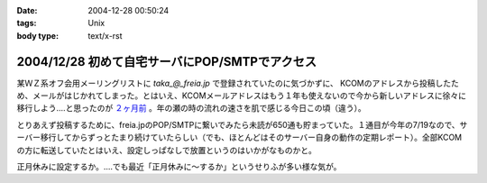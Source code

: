 :date: 2004-12-28 00:50:24
:tags: Unix
:body type: text/x-rst

===============================================
2004/12/28 初めて自宅サーバにPOP/SMTPでアクセス
===============================================

某ＷＺ系オフ会用メーリングリストに `taka_@_freia.jp` で登録されていたのに気づかずに、 KCOMのアドレスから投稿したため、メールがはじかれてしまった。とはいえ、KCOMメールアドレスはもう１年も使えないので今から新しいアドレスに徐々に移行しよう‥‥と思ったのが `２ヶ月前`_ 。年の瀬の時の流れの速さを肌で感じる今日この頃（違う）。

とりあえず投稿するために、freia.jpのPOP/SMTPに繋いでみたら未読が650通も貯まっていた。１通目が今年の7/19なので、サーバー移行してからずっとたまり続けていたらしい（でも、ほとんどはそのサーバー自身の動作の定期レポート）。全部KCOMの方に転送していたとはいえ、設定しっぱなしで放置というのはいかがなものかと。

正月休みに設定するか。‥‥でも最近「正月休みに～するか」というせりふが多い様な気が。

.. _`２ヶ月前`: http://www.freia.jp/taka/blog/78


.. :extend type: text/plain
.. :extend:

